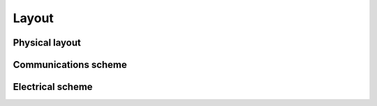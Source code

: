 .. _Layout:

Layout
=====

Physical layout
-----

.. image:: media/Physical_scheme.jpg
  :width: 800

Communications scheme
------
.. image:: media/Comms_scheme_fullres.jpg
  :width: 1000

Electrical scheme
-----
.. image:: media/Power_scheme.jpg
  :width: 1000
.. image:: media/Electrical_scheme_harmonized.jpg
  :width: 400

